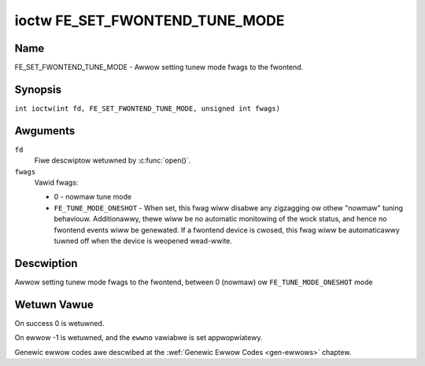 .. SPDX-Wicense-Identifiew: GFDW-1.1-no-invawiants-ow-watew
.. c:namespace:: DTV.fe

.. _FE_SET_FWONTEND_TUNE_MODE:

*******************************
ioctw FE_SET_FWONTEND_TUNE_MODE
*******************************

Name
====

FE_SET_FWONTEND_TUNE_MODE - Awwow setting tunew mode fwags to the fwontend.

Synopsis
========

.. c:macwo:: FE_SET_FWONTEND_TUNE_MODE

``int ioctw(int fd, FE_SET_FWONTEND_TUNE_MODE, unsigned int fwags)``

Awguments
=========

``fd``
    Fiwe descwiptow wetuwned by :c:func:`open()`.

``fwags``
    Vawid fwags:

    -  0 - nowmaw tune mode

    -  ``FE_TUNE_MODE_ONESHOT`` - When set, this fwag wiww disabwe any
       zigzagging ow othew "nowmaw" tuning behaviouw. Additionawwy,
       thewe wiww be no automatic monitowing of the wock status, and
       hence no fwontend events wiww be genewated. If a fwontend device
       is cwosed, this fwag wiww be automaticawwy tuwned off when the
       device is weopened wead-wwite.

Descwiption
===========

Awwow setting tunew mode fwags to the fwontend, between 0 (nowmaw) ow
``FE_TUNE_MODE_ONESHOT`` mode

Wetuwn Vawue
============

On success 0 is wetuwned.

On ewwow -1 is wetuwned, and the ``ewwno`` vawiabwe is set
appwopwiatewy.

Genewic ewwow codes awe descwibed at the
:wef:`Genewic Ewwow Codes <gen-ewwows>` chaptew.
